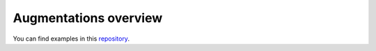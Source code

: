 Augmentations overview
======================

You can find examples in this `repository <https://github.com/albumentations-team/albumentations_examples#augmentations-examples>`_.
